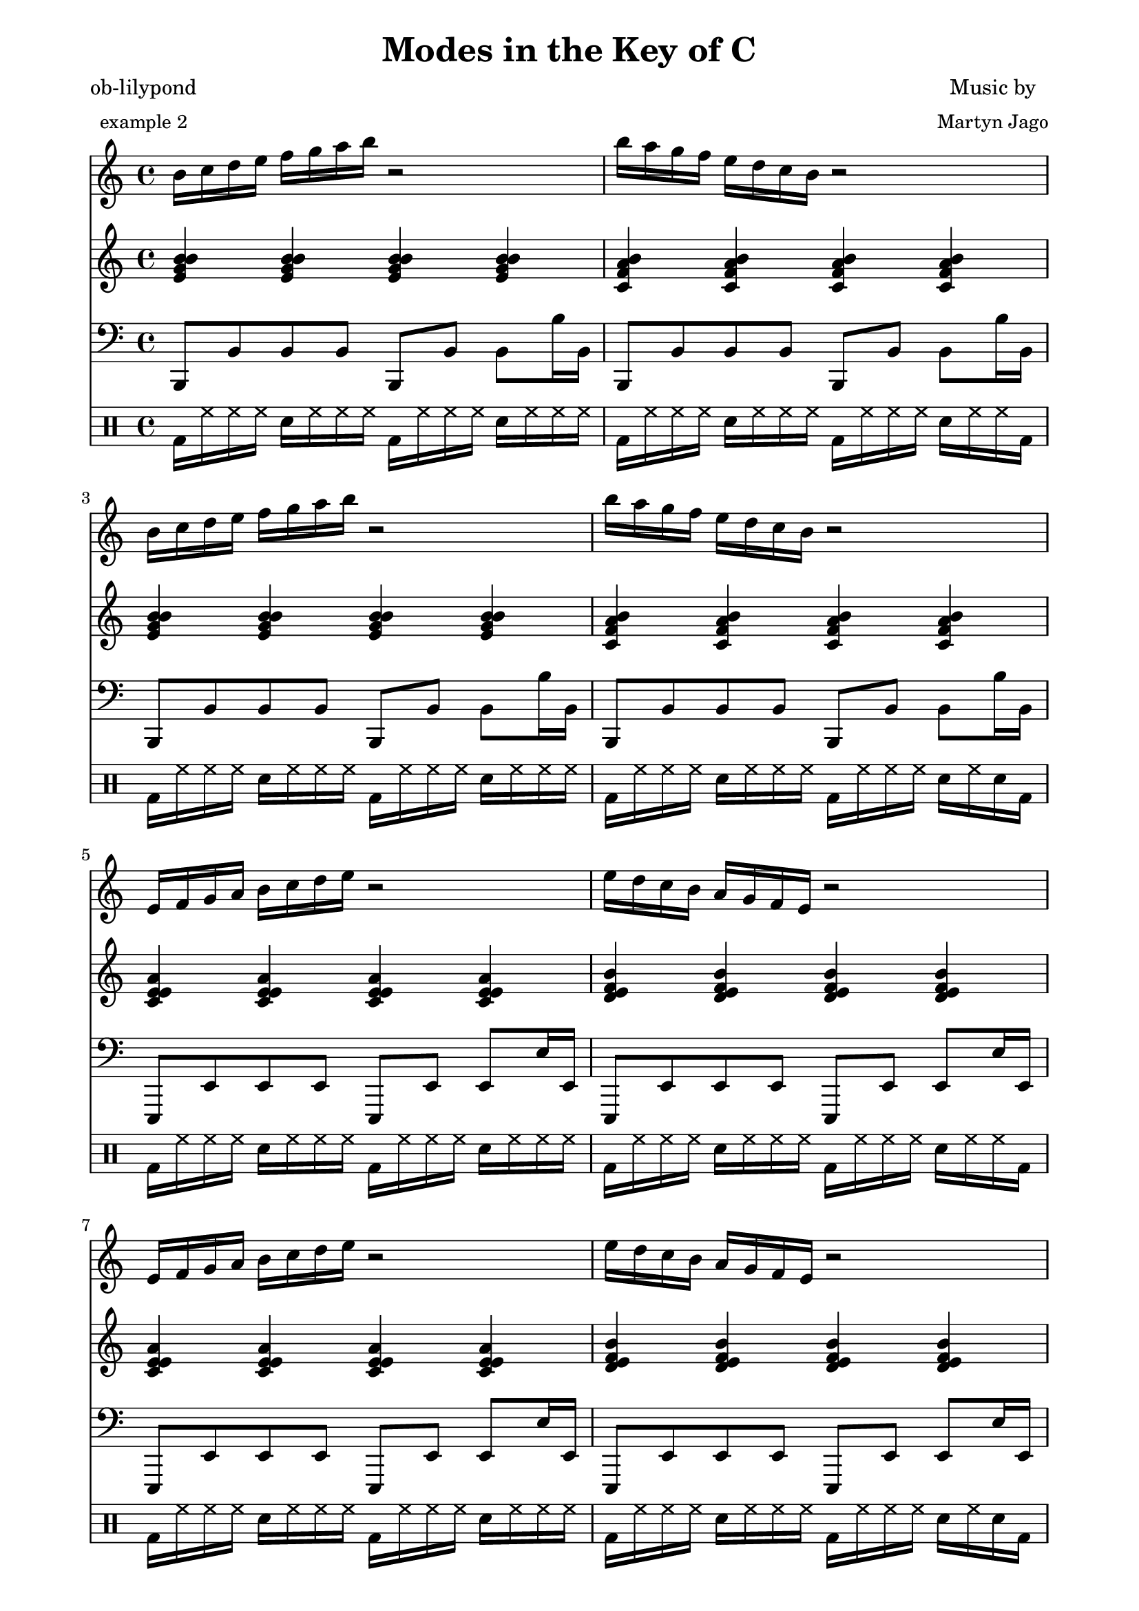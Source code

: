 
% [[file:~/ob-lilypond/examples/arrange-mode/Modes-in-Key-of-C/modes-in-key-of-c.org::*Version][Version:1]]

\version "2.12.3"

% Version:1 ends here

% [[file:~/ob-lilypond/examples/arrange-mode/Modes-in-Key-of-C/modes-in-key-of-c.org::*Arpeggios][Arpeggios:1]]

Carp = {
  c'16 d'16 e'16 f'16 g'16 a'16 b'16 c''16 r2 
  c''16 b'16 a'16 g'16 f'16 e'16 d'16 c'16 r2 
}

Garp = {
  g'16 a'16 b'16 c''16 d''16 e''16 f''16 g''16 r2 
  g''16 f''16 e''16 d''16 c''16 b'16 a'16 g'16 r2 
}

Darp = {
  d'16 e'16 f'16 g'16 a'16 b'16 c''16 d''16 r2 
  d''16 c''16 b'16 a'16 g'16 f'16 e'16 d'16 r2 
}

Aarp = {
  a'16 b'16 c''16 d''16 e''16 f''16 g''16 a''16 r2 
  a''16 g''16 f''16 e''16 d''16 c''16 b'16 a'16 r2 
}

Earp = {
  e'16 f'16 g'16 a'16 b'16 c''16 d''16 e''16 r2 
  e''16 d''16 c''16 b'16 a'16 g'16 f'16 e'16 r2 
}

Barp = {
  b'16 c''16 d''16 e''16 f''16 g''16 a''16 b''16 r2 
  b''16 a''16 g''16 f''16 e''16 d''16 c''16 b'16 r2 
}

Farp = {
  f'16 g'16 a'16 b'16 c''16 d''16 e''16 f''16 r2 
  f''16 e''16 d''16 c''16 b'16 a'16 g'16 f'16 r2 
}

% Arpeggios:1 ends here

% [[file:~/ob-lilypond/examples/arrange-mode/Modes-in-Key-of-C/modes-in-key-of-c.org::*Triads][Triads:1]]

Ctriads = {
  < c' f'a'c'> 4< c' f'a'c'> 4< c' f'a'c'> 4< c' f'a'c'> 4
  < c' g'b'd'> 4< c' g'b'd'> 4< c' g'b'd'> 4< c' g'b'd'> 4
}

Gtriads = {
  < g' c'e'g'> 4< g' c'e'g'> 4< g' c'e'g'> 4< g' c'e'g'> 4
  < g' d'f'a'> 4< g' d'f'a'> 4< g' d'f'a'> 4< g' d'f'a'> 4
}

Dtriads = {
  < d' g'b'd'> 4< d' g'b'd'> 4< d' g'b'd'> 4< d' g'b'd'> 4
  < d' a'c'e'> 4< d' a'c'e'> 4< d' a'c'e'> 4< d' a'c'e'> 4
}

Atriads = {
  < a' d'f'a'> 4< a' d'f'a'> 4< a' d'f'a'> 4< a' d'f'a'> 4
  < a' e'g'b'> 4< a' e'g'b'> 4< a' e'g'b'> 4< a' e'g'b'> 4
}

Etriads = {
  < e' a'c'e'> 4< e' a'c'e'> 4< e' a'c'e'> 4< e' a'c'e'> 4
  < e' b'd'f'> 4< e' b'd'f'> 4< e' b'd'f'> 4< e' b'd'f'> 4
}

Btriads = {
  < b' e'g'b'> 4< b' e'g'b'> 4< b' e'g'b'> 4< b' e'g'b'> 4
  < b' f'a'c'> 4< b' f'a'c'> 4< b' f'a'c'> 4< b' f'a'c'> 4
}

Ftriads = {
  < f' b'd'f'> 4< f' b'd'f'> 4< f' b'd'f'> 4< f' b'd'f'> 4
  < f' c'e'g'> 4< f' c'e'g'> 4< f' c'e'g'> 4< f' c'e'g'> 4
}

% Triads:1 ends here

% [[file:~/ob-lilypond/examples/arrange-mode/Modes-in-Key-of-C/modes-in-key-of-c.org::*Drums%2520(four%2520bars)][Drums-\(four-bars\):1]]

DrumsFourBars = {
  \drummode {
    bd16 hh16 hh16 hh16 sn16 hh16 hh16 hh16 
    bd16 hh16 hh16 hh16 sn16 hh16 hh16 hh16 |
    bd16 hh16 hh16 hh16 sn16 hh16 hh16 hh16 
    bd16 hh16 hh16 hh16 sn16 hh16 hh16 bd16 |
    bd16 hh16 hh16 hh16 sn16 hh16 hh16 hh16 
    bd16 hh16 hh16 hh16 sn16 hh16 hh16 hh16 |
    bd16 hh16 hh16 hh16 sn16 hh16 hh16 hh16 
    bd16 hh16 hh16 hh16 sn16 hh16 sn16 bd16 |
  }
}

% Drums-\(four-bars\):1 ends here

% [[file:~/ob-lilypond/examples/arrange-mode/Modes-in-Key-of-C/modes-in-key-of-c.org::*Number%2520of%2520bars%2520to%2520compile%2520(showLastLength)][Number-of-bars-to-compile-\(showLastLength\):1]]

%  showLastLength = R1*8

% Number-of-bars-to-compile-\(showLastLength\):1 ends here

% [[file:~/ob-lilypond/examples/arrange-mode/Modes-in-Key-of-C/modes-in-key-of-c.org::*Score][Score:1]]

\score {

<<

  \new Staff {
    \relative c' 
    \key c \major
    
     \set Staff.midiInstrument = #"acoustic grand"
      \Barp  \Barp
      \Earp  \Earp
      \Aarp  \Aarp
      \Darp  \Darp
      \Garp  \Garp
      \Carp  \Carp
      \Farp  \Farp

      \Carp  \Carp
      \Garp  \Garp
      \Darp  \Darp
      \Aarp  \Aarp
      \Earp  \Earp
      \Barp  \Barp
      \Farp  \Farp
      \Carp  \Carp
  }

  \new Staff {
    \relative c' 
    \key c \major
     \set Staff.midiInstrument = #"acoustic grand"
      \Btriads  \Btriads
      \Etriads  \Etriads
      \Atriads  \Atriads
      \Dtriads  \Dtriads
      \Gtriads  \Gtriads
      \Ctriads  \Ctriads
      \Ftriads  \Ftriads
      
      \Ctriads  \Ctriads
      \Gtriads  \Gtriads
      \Dtriads  \Dtriads
      \Atriads  \Atriads
      \Etriads  \Etriads
      \Btriads  \Btriads
      \Ftriads  \Ftriads
      \Ctriads  \Ctriads
 
  }

  \new Staff {
    \clef bass
    \relative c 
    \key c \major
     \set Staff.midiInstrument = #"slap bass 2"
    b,,8 b, b, b, b,, b, b, b16 b,16 | b,,8 b, b, b, b,, b, b, b16 b,16 | b,,8 b, b, b, b,, b, b, b16 b,16 | b,,8 b, b, b, b,, b, b, b16 b,16 | 
    e,,8 e, e, e, e,, e, e, e16 e,16 | e,,8 e, e, e, e,, e, e, e16 e,16 | e,,8 e, e, e, e,, e, e, e16 e,16 | e,,8 e, e, e, e,, e, e, e16 e,16 | 
    a,,8 a, a, a, a,, a, a, a16 a,16 | a,,8 a, a, a, a,, a, a, a16 a,16 | a,,8 a, a, a, a,, a, a, a16 a,16 | a,,8 a, a, a, a,, a, a, a16 a,16 | 
    d,,8 d, d, d, d,, d, d, d16 d,16 | d,,8 d, d, d, d,, d, d, d16 d,16 | d,,8 d, d, d, d,, d, d, d16 d,16 | d,,8 d, d, d, d,, d, d, d16 d,16 | 
    g,,8 g, g, g, g,, g, g, g16 g,16 | g,,8 g, g, g, g,, g, g, g16 g,16 | g,,8 g, g, g, g,, g, g, g16 g,16 | g,,8 g, g, g, g,, g, g, g16 g,16 | 
    c,,8 c, c, c, c,, c, c, c16 c,16 | c,,8 c, c, c, c,, c, c, c16 c,16 | c,,8 c, c, c, c,, c, c, c16 c,16 | c,,8 c, c, c, c,, c, c, c16 c,16 | 
    f,,8 f, f, f, f,, f, f, f16 f,16 | f,,8 f, f, f, f,, f, f, f16 f,16 | f,,8 f, f, f, f,, f, f, f16 f,16 | f,,8 f, f, f, f,, f, f, f16 f,16 | 
    
    c,,8 c, c, c, c,, c, c, c16 c,16 | c,,8 c, c, c, c,, c, c, c16 c,16 | c,,8 c, c, c, c,, c, c, c16 c,16 | c,,8 c, c, c, c,, c, c, c16 c,16 | 
    g,,8 g, g, g, g,, g, g, g16 g,16 | g,,8 g, g, g, g,, g, g, g16 g,16 | g,,8 g, g, g, g,, g, g, g16 g,16 | g,,8 g, g, g, g,, g, g, g16 g,16 | 
    d,,8 d, d, d, d,, d, d, d16 d,16 | d,,8 d, d, d, d,, d, d, d16 d,16 | d,,8 d, d, d, d,, d, d, d16 d,16 | d,,8 d, d, d, d,, d, d, d16 d,16 | 
    a,,8 a, a, a, a,, a, a, a16 a,16 | a,,8 a, a, a, a,, a, a, a16 a,16 | a,,8 a, a, a, a,, a, a, a16 a,16 | a,,8 a, a, a, a,, a, a, a16 a,16 | 
    e,,8 e, e, e, e,, e, e, e16 e,16 | e,,8 e, e, e, e,, e, e, e16 e,16 | e,,8 e, e, e, e,, e, e, e16 e,16 | e,,8 e, e, e, e,, e, e, e16 e,16 | 
    b,,8 b, b, b, b,, b, b, b16 b,16 | b,,8 b, b, b, b,, b, b, b16 b,16 | b,,8 b, b, b, b,, b, b, b16 b,16 | b,,8 b, b, b, b,, b, b, b16 b,16 | 
    f,,8 f, f, f, f,, f, f, f16 f,16 | f,,8 f, f, f, f,, f, f, f16 f,16 | f,,8 f, f, f, f,, f, f, f16 f,16 | f,,8 f, f, f, f,, f, f, f16 f,16 | 
    c,,8 c, c, c, c,, c, c, c16 c,16 | c,,8 c, c, c, c,, c, c, c16 c,16 | c,,8 c, c, c, c,, c, c, c16 c,16 | c,,8 c, c, c, c,, c, c, c16 c,16 | 

  }

  \new DrumStaff {
    \DrumsFourBars
    \DrumsFourBars
    \DrumsFourBars
    \DrumsFourBars
    \DrumsFourBars
    \DrumsFourBars
    \DrumsFourBars

    \DrumsFourBars
    \DrumsFourBars
    \DrumsFourBars
    \DrumsFourBars
    \DrumsFourBars
    \DrumsFourBars
    \DrumsFourBars
    \DrumsFourBars
  }

>>
  
\layout {
  }
  \midi {
    \context {
      \Score
      tempoWholesPerMinute = #(ly:make-moment 60 4)
    }
  }

}

% Score:1 ends here

% [[file:~/ob-lilypond/examples/arrange-mode/Modes-in-Key-of-C/modes-in-key-of-c.org::*Paper][Paper:1]]

\paper {
  #(define dump-extents #t) 
  
  indent = 0\mm
  line-width = 200\mm - 2.0 * 0.4\in
  ragged-right = #""
  force-assignment = #""
  line-width = #(- line-width (* mm  3.000000))
}

% Paper:1 ends here

% [[file:~/ob-lilypond/examples/arrange-mode/Modes-in-Key-of-C/modes-in-key-of-c.org::*Header][Header:1]]

\header {
  title = \markup \center-column {"Modes in the Key of C"} 
  composer =  \markup \center-column { "Music by" \small "Martyn Jago" }
  poet =  \markup \center-column { "ob-lilypond" \small "example 2" }
}

% Header:1 ends here
